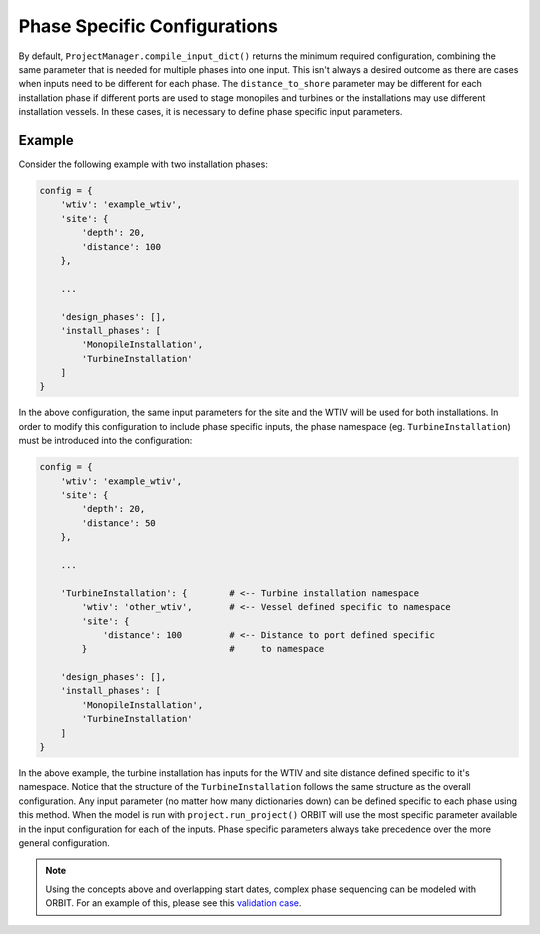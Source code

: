 Phase Specific Configurations
=============================

By default, ``ProjectManager.compile_input_dict()`` returns the minimum
required configuration, combining the same parameter that is needed for
multiple phases into one input. This isn't always a desired outcome as there
are cases when inputs need to be different for each phase. The
``distance_to_shore`` parameter may be different for each installation phase
if different ports are used to stage monopiles and turbines or the
installations may use different installation vessels. In these cases, it is
necessary to define phase specific input parameters.

Example
-------

Consider the following example with two installation phases:

.. code-block:: python

   config = {
       'wtiv': 'example_wtiv',
       'site': {
           'depth': 20,
           'distance': 100
       },

       ...

       'design_phases': [],
       'install_phases': [
           'MonopileInstallation',
           'TurbineInstallation'
       ]
   }

In the above configuration, the same input parameters for the site and the WTIV
will be used for both installations. In order to modify this configuration to
include phase specific inputs, the phase namespace (eg. ``TurbineInstallation``)
must be introduced into the configuration:

.. code-block:: python

   config = {
       'wtiv': 'example_wtiv',
       'site': {
           'depth': 20,
           'distance': 50
       },

       ...

       'TurbineInstallation': {        # <-- Turbine installation namespace
           'wtiv': 'other_wtiv',       # <-- Vessel defined specific to namespace
           'site': {
               'distance': 100         # <-- Distance to port defined specific
           }                           #     to namespace

       'design_phases': [],
       'install_phases': [
           'MonopileInstallation',
           'TurbineInstallation'
       ]
   }


In the above example, the turbine installation has inputs for the WTIV and site
distance defined specific to it's namespace. Notice that the structure of the
``TurbineInstallation`` follows the same structure as the overall
configuration. Any input parameter (no matter how many dictionaries down) can
be defined specific to each phase using this method. When the model is run with
``project.run_project()`` ORBIT will use the most specific parameter available
in the input configuration for each of the inputs. Phase specific parameters
always take precedence over the more general configuration.

.. note::

   Using the concepts above and overlapping start dates, complex phase
   sequencing can be modeled with ORBIT. For an example of this, please see this
   `validation case <todo>`_.

